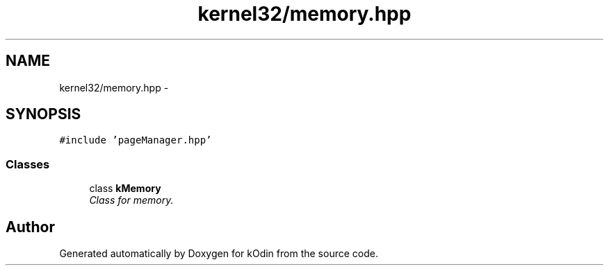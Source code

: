 .TH "kernel32/memory.hpp" 3 "Sat Dec 5 2015" "kOdin" \" -*- nroff -*-
.ad l
.nh
.SH NAME
kernel32/memory.hpp \- 
.SH SYNOPSIS
.br
.PP
\fC#include 'pageManager\&.hpp'\fP
.br

.SS "Classes"

.in +1c
.ti -1c
.RI "class \fBkMemory\fP"
.br
.RI "\fIClass for memory\&. \fP"
.in -1c
.SH "Author"
.PP 
Generated automatically by Doxygen for kOdin from the source code\&.
